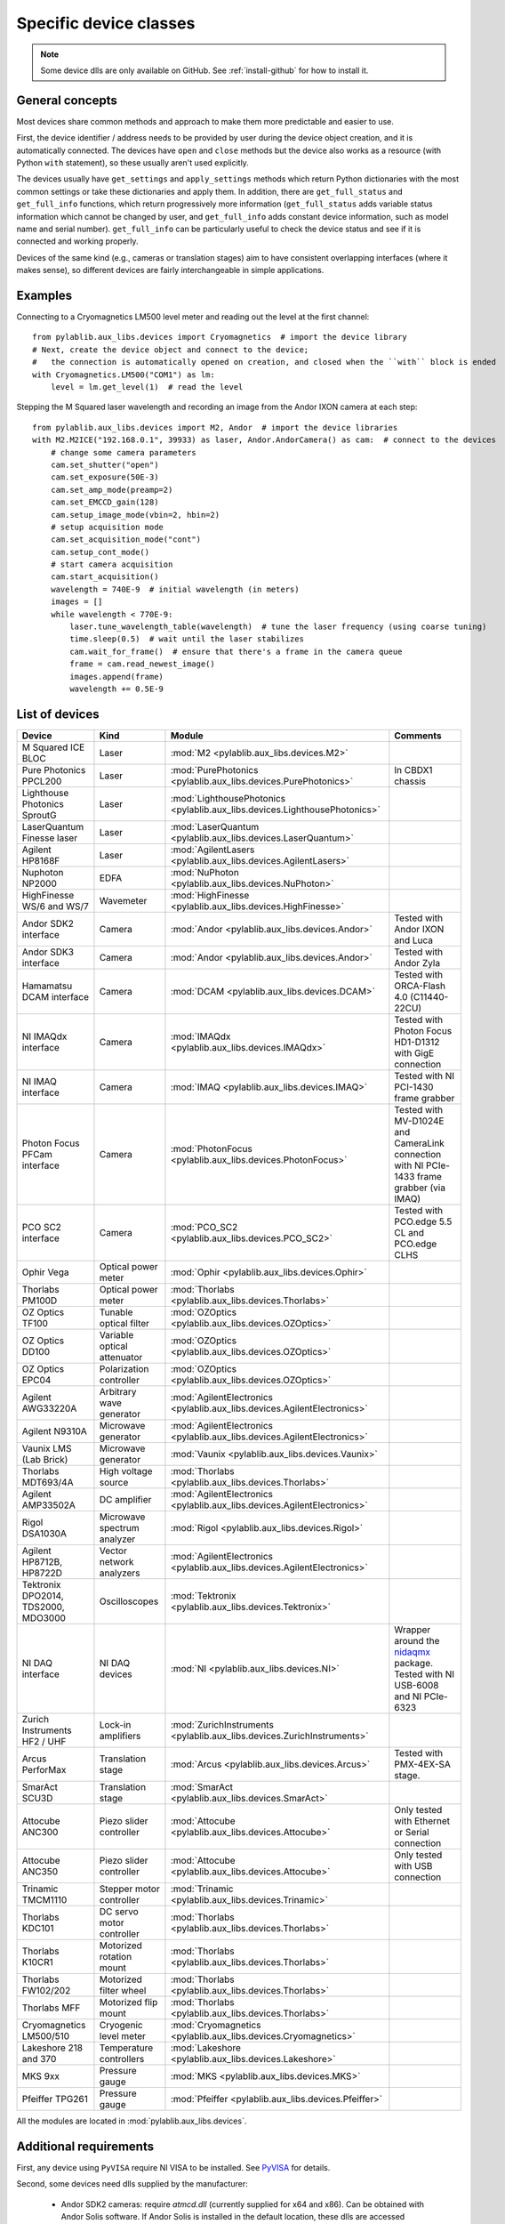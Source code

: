 .. _devices:

=======================
Specific device classes
=======================

.. note::
    Some device dlls are only available on GitHub. See :ref:`install-github` for how to install it.

----------------
General concepts
----------------

Most devices share common methods and approach to make them more predictable and easier to use.

First, the device identifier / address needs to be provided by user during the device object creation, and it is automatically connected. The devices have ``open`` and ``close`` methods but the device also works as a resource (with Python ``with`` statement), so these usually aren't used explicitly.

The devices usually have ``get_settings`` and ``apply_settings`` methods which return Python dictionaries with the most common settings or take these dictionaries and apply them.
In addition, there are ``get_full_status`` and ``get_full_info`` functions, which return progressively more information (``get_full_status`` adds variable status information which cannot be changed by user, and ``get_full_info`` adds constant device information, such as model name and serial number).
``get_full_info`` can be particularly useful to check the device status and see if it is connected and working properly.

Devices of the same kind (e.g., cameras or translation stages) aim to have consistent overlapping interfaces (where it makes sense), so different devices are fairly interchangeable in simple applications.

--------
Examples
--------

Connecting to a Cryomagnetics LM500 level meter and reading out the level at the first channel::

    from pylablib.aux_libs.devices import Cryomagnetics  # import the device library
    # Next, create the device object and connect to the device;
    #   the connection is automatically opened on creation, and closed when the ``with`` block is ended
    with Cryomagnetics.LM500("COM1") as lm:
        level = lm.get_level(1)  # read the level

Stepping the M Squared laser wavelength and recording an image from the Andor IXON camera at each step::

    from pylablib.aux_libs.devices import M2, Andor  # import the device libraries
    with M2.M2ICE("192.168.0.1", 39933) as laser, Andor.AndorCamera() as cam:  # connect to the devices
        # change some camera parameters
        cam.set_shutter("open")
        cam.set_exposure(50E-3)
        cam.set_amp_mode(preamp=2)
        cam.set_EMCCD_gain(128)
        cam.setup_image_mode(vbin=2, hbin=2)
        # setup acquisition mode
        cam.set_acquisition_mode("cont")
        cam.setup_cont_mode()
        # start camera acquisition
        cam.start_acquisition()
        wavelength = 740E-9  # initial wavelength (in meters)
        images = []
        while wavelength < 770E-9:
            laser.tune_wavelength_table(wavelength)  # tune the laser frequency (using coarse tuning)
            time.sleep(0.5)  # wait until the laser stabilizes
            cam.wait_for_frame()  # ensure that there's a frame in the camera queue
            frame = cam.read_newest_image()
            images.append(frame)
            wavelength += 0.5E-9


---------------
List of devices
---------------

===================================    ==============================    =================================================================================    =======================================================================================
Device                                 Kind                              Module                                                                               Comments
===================================    ==============================    =================================================================================    =======================================================================================
M Squared ICE BLOC                     Laser                             :mod:`M2 <pylablib.aux_libs.devices.M2>`
Pure Photonics PPCL200                 Laser                             :mod:`PurePhotonics <pylablib.aux_libs.devices.PurePhotonics>`                       In CBDX1 chassis
Lighthouse Photonics SproutG           Laser                             :mod:`LighthousePhotonics <pylablib.aux_libs.devices.LighthousePhotonics>`
LaserQuantum Finesse laser             Laser                             :mod:`LaserQuantum <pylablib.aux_libs.devices.LaserQuantum>`
Agilent HP8168F                        Laser                             :mod:`AgilentLasers <pylablib.aux_libs.devices.AgilentLasers>`
Nuphoton NP2000                        EDFA                              :mod:`NuPhoton <pylablib.aux_libs.devices.NuPhoton>`
HighFinesse WS/6 and WS/7              Wavemeter                         :mod:`HighFinesse <pylablib.aux_libs.devices.HighFinesse>`
Andor SDK2 interface                   Camera                            :mod:`Andor <pylablib.aux_libs.devices.Andor>`                                       Tested with Andor IXON and Luca
Andor SDK3 interface                   Camera                            :mod:`Andor <pylablib.aux_libs.devices.Andor>`                                       Tested with Andor Zyla
Hamamatsu DCAM interface               Camera                            :mod:`DCAM <pylablib.aux_libs.devices.DCAM>`                                         Tested with ORCA-Flash 4.0 (C11440-22CU)
NI IMAQdx interface                    Camera                            :mod:`IMAQdx <pylablib.aux_libs.devices.IMAQdx>`                                     Tested with Photon Focus HD1-D1312 with GigE connection
NI IMAQ interface                      Camera                            :mod:`IMAQ <pylablib.aux_libs.devices.IMAQ>`                                         Tested with NI PCI-1430 frame grabber
Photon Focus PFCam interface           Camera                            :mod:`PhotonFocus <pylablib.aux_libs.devices.PhotonFocus>`                           Tested with MV-D1024E and CameraLink connection with NI PCIe-1433 frame grabber (via IMAQ)
PCO SC2 interface                      Camera                            :mod:`PCO_SC2 <pylablib.aux_libs.devices.PCO_SC2>`                                   Tested with PCO.edge 5.5 CL and PCO.edge CLHS
Ophir Vega                             Optical power meter               :mod:`Ophir <pylablib.aux_libs.devices.Ophir>`
Thorlabs PM100D                        Optical power meter               :mod:`Thorlabs <pylablib.aux_libs.devices.Thorlabs>`
OZ Optics TF100                        Tunable optical filter            :mod:`OZOptics <pylablib.aux_libs.devices.OZOptics>`
OZ Optics DD100                        Variable optical attenuator       :mod:`OZOptics <pylablib.aux_libs.devices.OZOptics>`
OZ Optics EPC04                        Polarization controller           :mod:`OZOptics <pylablib.aux_libs.devices.OZOptics>`
Agilent AWG33220A                      Arbitrary wave generator          :mod:`AgilentElectronics <pylablib.aux_libs.devices.AgilentElectronics>`
Agilent N9310A                         Microwave generator               :mod:`AgilentElectronics <pylablib.aux_libs.devices.AgilentElectronics>`
Vaunix LMS (Lab Brick)                 Microwave generator               :mod:`Vaunix <pylablib.aux_libs.devices.Vaunix>`
Thorlabs MDT693/4A                     High voltage source               :mod:`Thorlabs <pylablib.aux_libs.devices.Thorlabs>`
Agilent AMP33502A                      DC amplifier                      :mod:`AgilentElectronics <pylablib.aux_libs.devices.AgilentElectronics>`
Rigol DSA1030A                         Microwave spectrum analyzer       :mod:`Rigol <pylablib.aux_libs.devices.Rigol>`
Agilent HP8712B, HP8722D               Vector network analyzers          :mod:`AgilentElectronics <pylablib.aux_libs.devices.AgilentElectronics>`
Tektronix DPO2014, TDS2000, MDO3000    Oscilloscopes                     :mod:`Tektronix <pylablib.aux_libs.devices.Tektronix>`
NI DAQ interface                       NI DAQ devices                    :mod:`NI <pylablib.aux_libs.devices.NI>`                                             Wrapper around the `nidaqmx <https://nidaqmx-python.readthedocs.io/en/latest/>`_ package. Tested with NI USB-6008 and NI PCIe-6323
Zurich Instruments HF2 / UHF           Lock-in amplifiers                :mod:`ZurichInstruments <pylablib.aux_libs.devices.ZurichInstruments>`
Arcus PerforMax                        Translation stage                 :mod:`Arcus <pylablib.aux_libs.devices.Arcus>`                                       Tested with PMX-4EX-SA stage.
SmarAct SCU3D                          Translation stage                 :mod:`SmarAct <pylablib.aux_libs.devices.SmarAct>`
Attocube ANC300                        Piezo slider controller           :mod:`Attocube <pylablib.aux_libs.devices.Attocube>`                                 Only tested with Ethernet or Serial connection
Attocube ANC350                        Piezo slider controller           :mod:`Attocube <pylablib.aux_libs.devices.Attocube>`                                 Only tested with USB connection
Trinamic TMCM1110                      Stepper motor controller          :mod:`Trinamic <pylablib.aux_libs.devices.Trinamic>`
Thorlabs KDC101                        DC servo motor controller         :mod:`Thorlabs <pylablib.aux_libs.devices.Thorlabs>`
Thorlabs K10CR1                        Motorized rotation mount          :mod:`Thorlabs <pylablib.aux_libs.devices.Thorlabs>`
Thorlabs FW102/202                     Motorized filter wheel            :mod:`Thorlabs <pylablib.aux_libs.devices.Thorlabs>`
Thorlabs MFF                           Motorized flip mount              :mod:`Thorlabs <pylablib.aux_libs.devices.Thorlabs>`
Cryomagnetics LM500/510                Cryogenic level meter             :mod:`Cryomagnetics <pylablib.aux_libs.devices.Cryomagnetics>`
Lakeshore 218 and 370                  Temperature controllers           :mod:`Lakeshore <pylablib.aux_libs.devices.Lakeshore>`
MKS 9xx                                Pressure gauge                    :mod:`MKS <pylablib.aux_libs.devices.MKS>`
Pfeiffer TPG261                        Pressure gauge                    :mod:`Pfeiffer <pylablib.aux_libs.devices.Pfeiffer>`
===================================    ==============================    =================================================================================    =======================================================================================

All the modules are located in :mod:`pylablib.aux_libs.devices`.

------------------------
Additional requirements
------------------------

First, any device using ``PyVISA`` require NI VISA to be installed. See `PyVISA <https://pyvisa.readthedocs.io/en/master/>`_ for details.

Second, some devices need dlls supplied by the manufacturer:

    - Andor SDK2 cameras: require `atmcd.dll` (currently supplied for x64 and x86). Can be obtained with Andor Solis software. If Andor Solis is installed in the default location, these dlls are accessed automatically. It might be called `atmcd64d_legacy.dll` or `atmcd32d_legacy.dll` (depending on the Solis version and Python bitness), but it needs to be renamed to `atmcd.dll` when placed into `aux_libs/devices/libs/x64` (or `x32`) folder.
    - Andor SDK3 cameras: require several `at*.dll`: `atcore.dll`, `atblkbx.dll`, `atcl_bitflow.dll`, `atdevapogee.dll`, `atdevregcam.dll`, `atusb_libusb.dll`, `atusb_libusb10.dll` (currently supplied only for x64). Has potential incompatibilities between different versions of Windows; tested with Windows 7 x64 and Andor Solis 4.30.30034.0. Can be obtained with Andor Solis software. If Andor Solis is installed in the default location, these dlls are accessed automatically.
    - PCO SC2 cameras: require several `SC2_*.dll`: `SC2_Cam.dll`, `sc2_cl_me4.dll`, `sc2_cl_mtx.dll`, `sc2_cl_nat.dll`, `sc2_cl_ser.dll`, `sc2_clhs.dll`. These are provided with pco.sdk.
    - Arcus PerforMax translation stages: require `PerformaxCom.dll` and `SiUSBXp.dll` (currently supplied only for x64).
    - HighFinesse WS/6 and WS/7 wavemeters: require `wlmData.dll`. Each device needs a unique dll supplied by the manufacturer. Currently generic version for WS/6 and WS/7 are given, but they are not guaranteed to not work properly. One can either supply DLL path on creation of the device class, or place it into `aux_libs/devices/libs/x64` (or `x32`) folder; in the latter case, it should be renamed to `wlmData6.dll` or `wlmData7.dll` depending on the wavemeter model (WS/6 or WS/7).
    - SmarAct SCU3D translation stage controller: requires `SCU3DControl.dll` (currently supplied only for x64).

Many of these are supplied with this library (only on GitHub), but they can be removed in future versions (e.g., for compatibility or legal reasons), and not all of them are present for x86 applications. If you installed the library using `pip`, you can download the dll's on GitHub (they are located in ``pylablib/aux_libs/devices/libs/``) and place them into the package folder (correspondingly, into ``aux_libs/devices/libs/`` inside the main package folder, which is usually something like ``Python36/Lib/site-packages/pylablib/``).

Third, some devices need additional software installed:

    - IMAQ cameras: National Instruments IMAQ library.
    - IMAQdx cameras: National Instruments IMAQdx library.
    - Photon Focus cameras: Photon Focus PFRemote software.
    - Hamamatsu DCAM cameras: DCAM software (Hamamatsu HOKAWO) and drivers.
    - Andor cameras: Andro Solis software and drivers
    - NI DAQs: National Instruments NI-DAQmx library (with C support; just Runtime is sufficient).
    - HighFinesse: manufacturer-provided drivers and software (specific to the particular wavemeter).
    - Thorlabs MFF: Kinesis/APT software.
    - Trinamic hardware: Trinamic TMCL-IDE (needed to install device drivers)
    - Arcus PerforMax software: Arcus Drivers and Tools, Arcus USB Series and Arcus Performax Series software (needed to install device drivers).
    - Zurich Instruments: manufacturer provided software and Python libraries.

The list might be incomplete, and it does not include drivers for all USB devices.